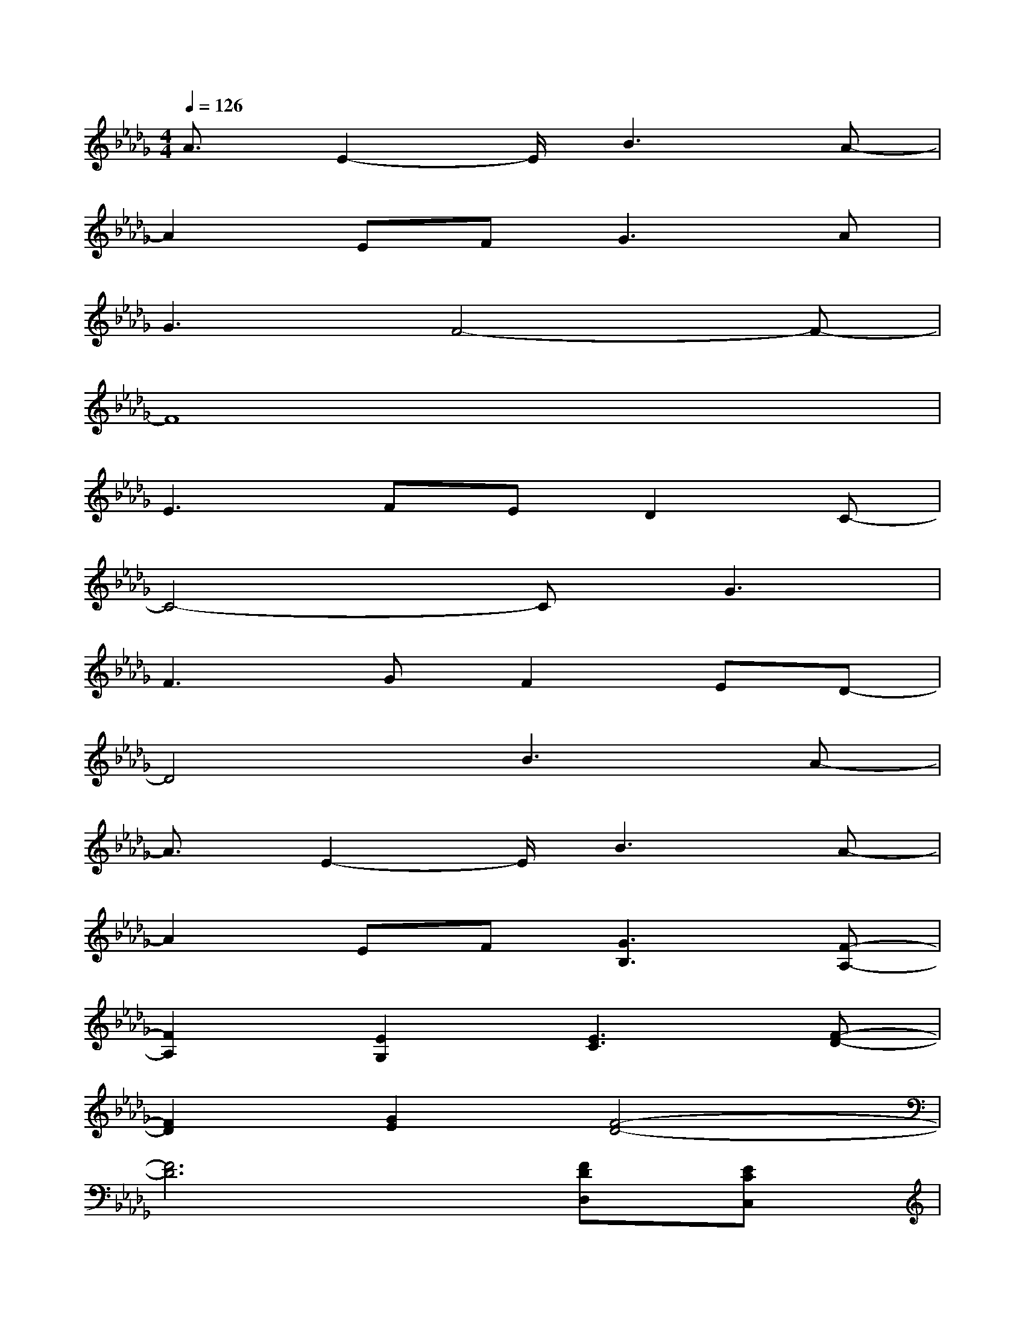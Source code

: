 X:1
T:
M:4/4
L:1/8
Q:1/4=126
K:Db%5flats
V:1
A3/2E2-E/2B3A-|
A2EF2<G2A|
G3F4-F-|
F8|
E3FED2C-|
C4-CG3|
F3GF2ED-|
D4B3A-|
A3/2E2-E/2B3A-|
A2EF[G3B,3][F-A,-]|
[F2A,2][E2G,2][E3C3][F-D-]|
[F2D2][G2E2][F4-D4-]|
[F6D6][FDD,][ECC,]|
[FDD,][G2E2E,2][A4-F4-F,4-][AFF,]|
[d2F2A,2][FDD,][A2F2F,2][G3-E3-E,3-]|
[G3-E3-E,3-][G/2E/2E,/2]x4x/2